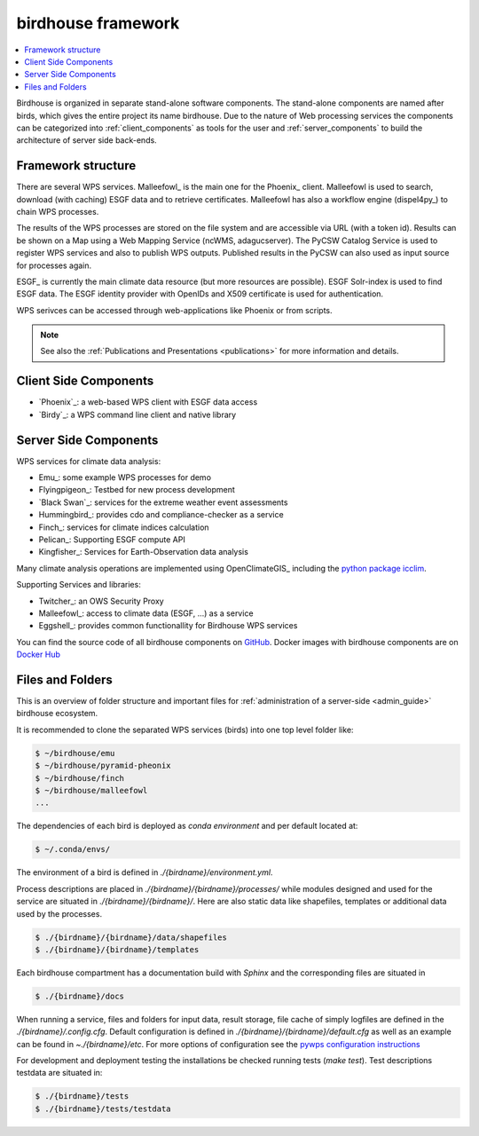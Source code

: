 .. _framework:

*******************
birdhouse framework
*******************

.. contents::
    :local:
    :depth: 2


Birdhouse is organized in separate stand-alone software components. The stand-alone components are named after birds, which gives the entire project its name birdhouse. Due to the nature of Web processing services the components can be categorized into :ref:`client_components` as tools for the user and :ref:`server_components` to build the architecture of server side back-ends.


.. _framework_structure:

Framework structure
-------------------

There are several WPS services. Malleefowl_ is the main one for the Phoenix_ client.
Malleefowl is used to search, download (with caching) ESGF data and to retrieve certificates.
Malleefowl has also a workflow engine (dispel4py_) to chain WPS processes.

The results of the WPS processes are stored on the file system and are accessible via URL (with a token id).
Results can be shown on a Map using a Web Mapping Service (ncWMS, adagucserver).
The PyCSW Catalog Service is used to register WPS services and also to publish WPS outputs.
Published results in the PyCSW can also used as input source for processes again.

ESGF_ is currently the main climate data resource (but more resources are possible).
ESGF Solr-index is used to find ESGF data. The ESGF identity provider with OpenIDs and X509 certificate is used for authentication.

WPS serivces can be accessed through web-applications like Phoenix or from scripts.

.. image:: _images/framework.png

.. note:: See also the :ref:`Publications and Presentations <publications>` for more information and details.


.. _client_components:

Client Side Components
----------------------

* `Phoenix`_: a web-based WPS client with ESGF data access
* `Birdy`_: a WPS command line client and native library

.. _server_components:

Server Side Components
----------------------

WPS services for climate data analysis:

* Emu_: some example WPS processes for demo
* Flyingpigeon_: Testbed for new process development
* `Black Swan`_: services for the extreme weather event assessments
* Hummingbird_: provides cdo and compliance-checker as a service
* Finch_: services for climate indices calculation
* Pelican_: Supporting ESGF compute API
* Kingfisher_: Services for Earth-Observation data analysis

Many climate analysis operations are implemented using OpenClimateGIS_
including the `python package icclim <http://icclim.readthedocs.io/en/latest/>`_.

Supporting Services and libraries:

* Twitcher_: an OWS Security Proxy
* Malleefowl_: access to climate data (ESGF, ...) as a service
* Eggshell_: provides common functionallity for Birdhouse WPS services

You can find the source code of all birdhouse components on GitHub_.
Docker images with birdhouse components are on `Docker Hub`_

Files and Folders
-----------------

This is an overview of folder structure and important files for :ref:`administration of a server-side <admin_guide>` birdhouse ecosystem.

It is recommended to clone the separated WPS services (birds) into one top level folder like:

.. code-block:: sh

  $ ~/birdhouse/emu
  $ ~/birdhouse/pyramid-pheonix
  $ ~/birdhouse/finch
  $ ~/birdhouse/malleefowl
  ...

The dependencies of each bird is deployed as `conda environment` and per default located at:

.. code-block:: sh

  $ ~/.conda/envs/

The environment of a bird is defined in `./{birdname}/environment.yml`.

Process descriptions are placed in `./{birdname}/{birdname}/processes/` while modules designed and used for the service
are situated in `./{birdname}/{birdname}/`. Here are also static data like shapefiles, templates or additional data used by the processes.

.. code-block:: sh

  $ ./{birdname}/{birdname}/data/shapefiles
  $ ./{birdname}/{birdname}/templates

Each birdhouse compartment has a documentation build with `Sphinx` and the corresponding files are situated in

.. code-block:: sh

  $ ./{birdname}/docs

When running a service, files and folders for input data, result storage, file cache of simply logfiles
are defined in the `./{birdname}/.config.cfg`. Default configuration is defined in `./{birdname}/{birdname}/default.cfg`
as well as an example can be found in `~./{birdname}/etc`.
For more options of configuration see the `pywps configuration instructions <https://pywps.readthedocs.io/en/master/configuration.html>`_

For development and deployment testing the installations be checked running tests (`make test`). Test descriptions testdata
are situated in:

.. code-block:: sh

  $ ./{birdname}/tests
  $ ./{birdname}/tests/testdata

.. _GitHub: https://github.com/bird-house
.. _`Docker Hub`: https://hub.docker.com/r/birdhouse
